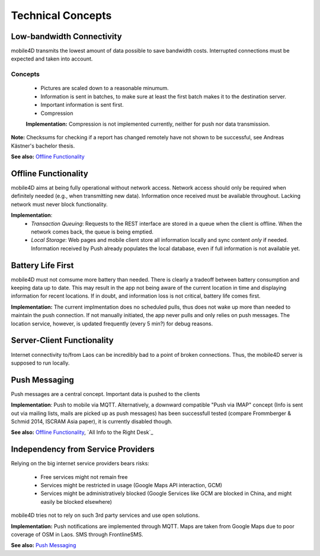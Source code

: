 Technical Concepts
==================

Low-bandwidth Connectivity
--------------------------

mobile4D transmits the lowest amount of data possible to save bandwidth costs. Interrupted connections must be expected and taken into account.

Concepts
^^^^^^^^
 * Pictures are scaled down to a reasonable minumum.
 * Information is sent in batches, to make sure at least the first batch makes it to the destination server.
 * Important information is sent first.
 * Compression

 **Implementation:** Compression is not implemented currently, neither for push nor data transmission.


**Note:** Checksums for checking if a report has changed remotely have not shown to be successful, see Andreas Kästner's bachelor thesis.

**See also:** `Offline Functionality`_

Offline Functionality
---------------------

mobile4D aims at being fully operational without network access. Network access should only be required when definitely needed (e.g., when transmitting new data). Information once received must be available throughout. Lacking network must never block functionality.

**Implementation**:
 * *Transaction Queuing*: Requests to the REST interface are stored in a queue when the client is offline. When the network comes back, the queue is being emptied.

 * *Local Storage*: Web pages and mobile client store all information locally and sync content *only* if needed. Information received by Push already populates the local database, even if full information is not available yet.


Battery Life First
------------------

mobile4D must not comsume more battery than needed. There is clearly a tradeoff between battery consumption and keeping data up to date. This may result in the app not being aware of the current location in time and displaying information for recent locations. If in doubt, and information loss is not critical, battery life comes first.

**Implementation:** The current implmentation does no scheduled pulls, thus does not wake up more than needed to maintain the push connection. If not manually initiated, the app never pulls and only relies on push messages. The location service, however, is updated frequently (every 5 min?) for debug reasons.


Server-Client Functionality
---------------------------

Internet connectivity to/from Laos can be incredibly bad to a point of broken connections. Thus, the mobile4D server is supposed to run locally.


Push Messaging
--------------

Push messages are a central concept. Important data is pushed to the clients

**Implementation**: Push to mobile via MQTT. Alternatively, a downward compatible "Push via IMAP" concept (Info is sent out via mailing lists, mails are picked up as push messages) has been successfull tested (compare Frommberger & Schmid 2014, ISCRAM Asia paper), it is currently disabled though.

**See also:** `Offline Functionality`_, `All Info to the Right Desk`_


Independency from Service Providers
-----------------------------------

Relying on the big internet service providers bears risks:

 * Free services might not remain free
 * Services might be restricted in usage (Google Maps API interaction, GCM)
 * Services might be administratively blocked (Google Services like GCM are blocked in China, and might easily be blocked elsewhere)

mobile4D tries not to rely on such 3rd party services and use open solutions.

**Implementation:** Push notifications are implemented through MQTT. Maps are taken from Google Maps due to poor coverage of OSM in Laos. SMS through FrontlineSMS.

**See also:** `Push Messaging`_
